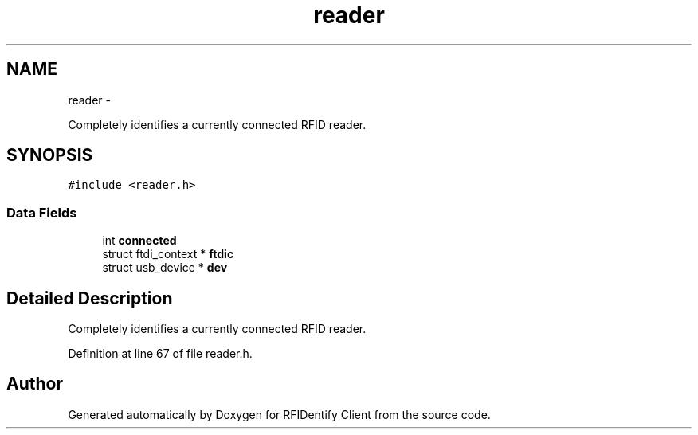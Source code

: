 .TH "reader" 3 "13 May 2010" "Version 1.0" "RFIDentify Client" \" -*- nroff -*-
.ad l
.nh
.SH NAME
reader \- 
.PP
Completely identifies a currently connected RFID reader.  

.SH SYNOPSIS
.br
.PP
.PP
\fC#include <reader.h>\fP
.SS "Data Fields"

.in +1c
.ti -1c
.RI "int \fBconnected\fP"
.br
.ti -1c
.RI "struct ftdi_context * \fBftdic\fP"
.br
.ti -1c
.RI "struct usb_device * \fBdev\fP"
.br
.in -1c
.SH "Detailed Description"
.PP 
Completely identifies a currently connected RFID reader. 
.PP
Definition at line 67 of file reader.h.

.SH "Author"
.PP 
Generated automatically by Doxygen for RFIDentify Client from the source code.
